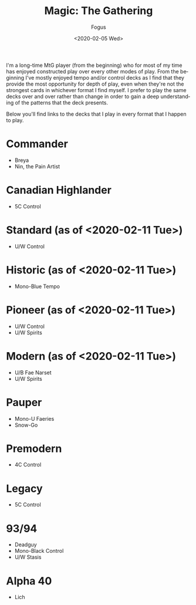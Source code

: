 #+TITLE:     Magic: The Gathering
#+AUTHOR:    Fogus
#+DATE:      <2020-02-05 Wed>
#+LANGUAGE:            en
#+OPTIONS:             H:3 num:nil toc:1 \n:nil
#+OPTIONS:             TeX:t LaTeX:t skip:nil d:nil todo:t pri:nil tags:not-in-toc
#+INFOJS_OPT:          view:nil toc:nil ltoc:t mouse:underline buttons:0 path:http://orgmode.org/org-info.js
#+EXPORT_SELECT_TAGS:  export
#+EXPORT_EXCLUDE_TAGS: noexport

I'm a long-time MtG player (from the beginning) who for most of my time has enjoyed constructed play over every other modes of play. From the
beginning I've mostly enjoyed tempo and/or control decks as I find that they provide the most opportunity for depth of play, even when they're 
not the strongest cards in whichever format I find myself. I prefer to play the same decks over and over rather than change in order to gain a 
deep understanding of the patterns that the deck presents.

Below you'll find links to the decks that I play in every format that I happen to play.

* Commander

- Breya
- Nin, the Pain Artist

* Canadian Highlander

- 5C Control

* Standard (as of <2020-02-11 Tue>)

- U/W Control

* Historic (as of <2020-02-11 Tue>)

- Mono-Blue Tempo

* Pioneer (as of <2020-02-11 Tue>)

- U/W Control
- U/W Spirits

* Modern (as of <2020-02-11 Tue>)

- U/B Fae Narset
- U/W Spirits

* Pauper

- Mono-U Faeries
- Snow-Go

* Premodern

- 4C Control

* Legacy

- 5C Control

* 93/94 

- Deadguy
- Mono-Black Control
- U/W Stasis

* Alpha 40

- Lich

